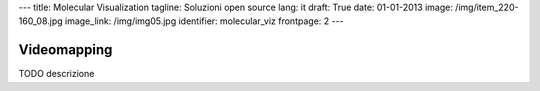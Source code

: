 ---
title: Molecular Visualization
tagline: Soluzioni open source
lang: it
draft: True
date: 01-01-2013
image: /img/item_220-160_08.jpg
image_link: /img/img05.jpg
identifier: molecular_viz
frontpage: 2
---

Videomapping
------------

TODO descrizione
